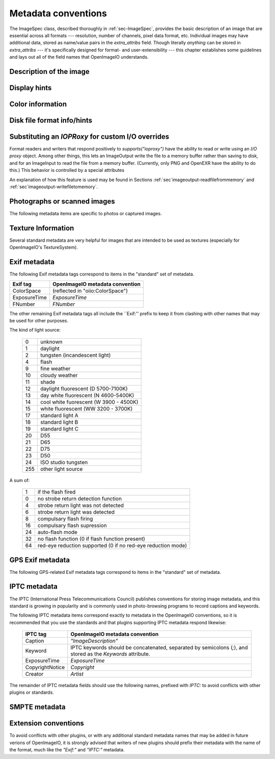 .. _chap-stdmetadata:

Metadata conventions
####################



The ImageSpec class, described thoroughly in :ref:`sec-ImageSpec`, provides
the basic description of an image that are essential across all formats ---
resolution, number of channels, pixel data format, etc.  Individual images
may have additional data, stored as name/value pairs in the `extra_attribs`
field. Though literally *anything* can be stored in `extra_attribs` --- it's
specifically designed for format- and user-extensibility --- this chapter
establishes some guidelines and lays out all of the field names that
OpenImageIO understands.


Description of the image
========================

.. option:: "ImageDescription" : string

    The image description, title, caption, or comments.

.. option:: "Keywords" : string

    Semicolon-separated keywords describing the contents of the image.
    (Semicolons are used rather than commas because of the common case of a
    comma being part of a keyword itself, e.g., "Kurt Vonnegut, Jr." or
    "Washington, DC."")

.. option:: "Artist" : string

    The artist, creator, or owner of the image.

.. option:: "Copyright" : string

    Any copyright notice or owner of the image.

.. option:: "DateTime" : string

    The creation date of the image, in the following format: `YYYY:MM:DD HH:MM:SS` (exactly 19 characters long, not including a terminating
    NULL).  For example, 7:30am on Dec 31, 2008 is encoded as
    `"2008:12:31 07:30:00"`.

    Usually this is simply the time that the image data was last modified.
    It may be wise to also store the `"Exif:DateTimeOriginal"` and
    `"Exif:DateTimeDigitized"` (see Section :ref:`sec-metadata-exif`) to
    further distinguish the original image and its conversion to digital
    media.

.. option:: "DocumentName" : string

    The name of an overall document that this image is a part of.

.. option:: "Software" : string

    The software that was used to create the image.

.. option:: "HostComputer" : string

    The name or identity of the computer that created the image.



Display hints
=============

.. option:: "Orientation" : int

    y default, image pixels are ordered from the top of the display to the
    ottom, and within each scanline, from left to right (i.e., the same
    rdering as English text and scan progression on a CRT).  But the
    "Orientation"` field can suggest that it should be displayed with
    different orientation, according to the TIFF/EXIF conventions:

    ===  ==========================================================================
     0   normal (top to bottom, left to right)
     1   flipped horizontally (top to botom, right to left)
     2   rotated :math:`180^\circ` (bottom to top, right to left)
     3   flipped vertically (bottom to top, left to right)
     4   transposed (left to right, top to bottom)
     5   rotated :math:`90^\circ` clockwise (right to left, top to bottom)
     6   transverse (right to left, bottom to top)
     7   rotated :math:`90^\circ` counter-clockwise (left to right, bottom to top)
    ===  ==========================================================================

.. option:: "PixelAspectRatio" : float

    The aspect ratio (:math:`x/y`) of the size of individual pixels, with
    square pixels being 1.0 (the default).

.. option:: "XResolution" : float
            "YResolution" : float
            "ResolutionUnit" : string

    The number of horizontal (*x*) and vertical (*y*) pixels per resolution
    unit.  This ties the image to a physical size (where applicable, such as
    with a scanned image, or an image that will eventually be printed).

    Different file formats may dictate different resolution units. For
    example, the TIFF ImageIO plugin supports `none`, `in`, and `cm`.

.. option:: "oiio:Movie" : int

    If nonzero, a hint that a multi-image file is meant to be interpreted as
    an animation (i.e., that the subimages are a time sequence).

.. option:: "FramesPerSecond" : rational

    For a multi-image file intended to be played back as an animation, the
    frame refresh rate. (It's technically a rational, but it may be
    retrieved as a float also, if you are ok with imprecision.)



Color information
=================

.. option:: "oiio:ColorSpace" : string

    The name of the color space of the color channels.  Values incude:
    
    - `"Linear"` :  Color pixel values are known to be scene-linear and
      using facility-default color primaries (presumed sRGB/Rec709 color
      primaries if otherwise unknown.
    - `"sRGB"` :  Using standard sRGB response and primaries.
    - `"Rec709"` :  Using standard Rec709 response and primaries.
    - `"ACES"` :  ACES color space encoding.
    - `"AdobeRGB"` :  Adobe RGB color space.
    - `"KodakLog"` :  Kodak logarithmic color space.
    - `"GammaCorrectedX.Y"` :  Color values have been gamma corrected
      (raised to the power :math:`1/\gamma`). The `X.Y` is the numeric value
      of the gamma exponent.
    - *arbitrary* :  The name of any color space known to OpenColorIO (if
      OCIO support is present).

.. option:: "oiio:Gamma" : float

    If the color space is "GammaCorrectedX.Y", this value is the gamma
    exponent. (Optional/deprecated; if present, it should match the suffix
    of the color space.)

.. option:: "oiio:BorderColor" : float[nchannels]

    The color presumed to be filling any parts of the display/full image
    window that are not overlapping the pixel data window.  If not supplied,
    the default is black (0 in all channels).

.. option:: "ICCProfile" : uint8[]

    The ICC color profile takes the form of an array of bytes (unsigned 8
    bit chars). The length of the array is the length of the profile blob.



Disk file format info/hints
===========================

.. option:: "oiio:BitsPerSample" : int

    Number of bits per sample *in the file*.
    
    Note that this may not match the reported `ImageSpec::format`, if the
    plugin is translating from an unsupported format.  For example, if a
    file stores 4 bit grayscale per channel, the `"oiio:BitsPerSample"` may
    be 4 but the `format` field may be `TypeDesc::UINT8` (because the
    OpenImageIO APIs do not support fewer than 8 bits per sample).

.. option:: "oiio:UnassociatedAlpha" : int

    Whether the data in the file stored alpha channels (if any) that were
    unassociated with the color (i.e., color not "premultiplied" by the
    alpha coverage value).

.. option:: "planarconfig" : string

    `contig` indicates that the file has contiguous pixels (RGB RGB RGB...),
    whereas `separate` indicate that the file stores each channel separately
    (RRR...GGG...BBB...).

    Note that only contiguous pixels are transmitted through the OpenImageIO
    APIs, but this metadata indicates how it is (or should be) stored in the
    file, if possible.

.. option:: "compression" : string

    Indicates the type of compression the file uses.  Supported compression
    modes will vary from file format to file format, and each reader/writer
    plugin should document the modes it supports.  If `ImageOutput::open` is
    called with an ImageSpec that specifies an compression mode not
    supported by that ImageOutput, it will choose a reasonable default. As
    an example, the OpenEXR writer supports `none`, `rle`, `zip`, `zips`,
    `piz`, `pxr24`, `b44`, `b44a`, `dwaa`, or `dwab`.

    he compression name is permitted to have a quality value to be appended
    fter a colon, for example `dwaa:60`.  The exact meaning and range of
    he quality value can vary between different file formats and compression
    odes, and some don't support quality values at all (it will be ignored if
    ot supported, or if out of range).

.. option:: "CompressionQuality" : int

    DEPRECATED(2.1)

    This is a deprecated methods of separately specifying the compression
    quality. Indicates the quality of compression to use (0--100), for those
    plugins and compression methods that allow a variable amount of
    compression, with higher numbers indicating higher image fidelity.




Substituting an `IOPRoxy` for custom I/O overrides
======================================================

Format readers and writers that respond positively to `supports("ioproxy")`
have the ability to read or write using an *I/O proxy* object. Among other
things, this lets an ImageOutput write the file to a memory buffer rather
than saving to disk, and for an ImageInput to read the file from a memory
buffer. (Currently, only PNG and OpenEXR have the ability to do this.) This
behavior is controlled by a special attributes

.. option:: "oiio:ioproxy" : pointer

    Pointer to a `Filesystem::IOProxy` that will handle the I/O.

An explanation of how this feature is used may be found in Sections
:ref:`sec`imageoutput-readfilefrommemory` and
:ref:`sec`imageoutput-writefiletomemory`.


Photographs or scanned images
=============================

The following metadata items are specific to photos or captured images.

.. option:: "Make" : string

    For captured or scanned image, the make of the camera or scanner.

.. option:: "Model" : string

    For captured or scanned image, the model of the camera or scanner.

.. option:: "ExposureTime" : float

    The exposure time (in seconds) of the captured image.

.. option:: "FNumber" : float

    The f/stop of the camera when it captured the image.



Texture Information
===================

Several standard metadata are very helpful for images that are intended
to be used as textures (especially for OpenImageIO's TextureSystem).

.. option:: "textureformat" : string

    The kind of texture that this image is intended to be.  We suggest the
    following names:

    =====================   ================================================
    Plain Texture           Ordinary 2D texture
    Volume Texture          3D volumetric texture
    Shadow                  Ordinary *z*-depth shadow map
    CubeFace Shadow         Cube-face shadow map
    Volume Shadow           Volumetric ("deep") shadow map
    LatLong Environment     Latitude-longitude (rectangular) environment map
    CubeFace Environment    Cube-face environment map
    =====================   ================================================

.. option:: "wrapmodes" : string

    Give the intended texture *wrap mode* indicating what happens with
    texture coordinates outside the :math:`[0...1]` range.  We suggest the
    following names: `black`, `periodic`, `clamp`, `mirror`. If the wrap
    mode is different in each direction, they should simply be separated by
    a comma.  For example, `black` means black wrap in both directions,
    whereas `clamp,periodic` means to clamp in :math:`u` and be periodic in
    :math:`v`.

.. option:: "fovcot" : float

    The cotangent (:math:`x/y`) of the field of view of the original image
    (which may not be the same as the aspect ratio of the pixels of the
    texture, which may have been resized).

.. option:: "worldtocamera" : matrix44

    For shadow maps or rendered images this item (of type
    `TypeDesc::PT_MATRIX`) is the world-to-camera matrix describing the
    camera position.

.. option:: "worldtoscreen" : matrix44

    For shadow maps or rendered images this item (of type
    `TypeDesc::PT_MATRIX`) is the world-to-screen matrix describing the full
    projection of the 3D view onto a :math:`[-1...1] \times [-1...1]` 2D
    domain.

.. option:: "oiio:updirection" : string

    For environment maps, indicates which direction is "up" (valid values
    are `y` or `z`), to disambiguate conventions for environment map
    orientation.

.. option:: "oiio:sampleborder" : int

    If not present or 0 (the default), the conversion from pixel integer
    coordinates :math:`(i,j)` to texture coordinates :math:`(s,t)` follows
    the usual convention of :math:`s = (i+0.5)/\mathit{xres}` and
    :math:`t = (j+0.5)/\mathit{yres}`. However, if this attribute is present
    and nonzero, the first and last row/column of pixels lie exactly at the
    :math:`s` or :math:`t = 0` or :math:`1` boundaries, i.e.,
    :math:`s = i/(\mathit{xres}-1)` and :math:`t = j/(\mathit{yres}-1)`.

.. option:: "oiio:ConstantColor" : string

    If present, is a hint that the texture has the same value in all pixels,
    and the metadata value is a string containing the channel values as a
    comma-separated list (no spaces, for example: `0.73,0.9,0.11,1.0`).

.. option:: "oiio:AverageColor" : string

    If present, is a hint giving the *average* value of all pixels in the
    texture, as a string containing a comma-separated list of the channel
    values (no spaces, for example: `0.73,0.9,0.11,1.0`).

.. option:: "oiio:SHA-1" : string

    f present, is a 40-byte SHA-1 hash of the input image (possibly salted
    with arious maketx options) that can serve to quickly compare two
    separate extures to know if they contain the same pixels. While it's
    not, echnically, 100% guaranteed that no separate textures will match,
    it's so stronomically unlikely that we discount the possibility (you'd
    be rendering ovies for centuries before finding a single match).



Exif metadata
=============

..
    % FIXME -- unsupported/undocumented: ExifVersion, FlashpixVersion,
    % ComponentsConfiguration, MakerNote, UserComment, RelatedSoundFile,
    % OECF, SubjectArea, SpatialFrequencyResponse, 
    % CFAPattern, DeviceSettingDescription
    %
    % SubjectLocation -- unsupported, but we could do it

The following Exif metadata tags correspond to items in the "standard"
set of metadata.


==============  ==================================================
Exif tag        OpenImageIO metadata convention
==============  ==================================================
ColorSpace      (reflected in "oiio:ColorSpace")
ExposureTime    `ExposureTime`
FNumber         `FNumber`
==============  ==================================================


The other remaining Exif metadata tags all include the ``Exif:'' prefix
to keep it from clashing with other names that may be used for other
purposes.

.. option:: "Exif:ExposureProgram" : int

    The exposure program used to set exposure when the picture was taken:

    ===  ==============================================================
     0   unknown
     1   manual
     2   normal program
     3   aperture priority
     4   shutter priority
     5   Creative program (biased toward depth of field)
     6   Action program (biased toward fast shutter speed)
     7   Portrait mode (closeup photo with background out of focus)
     8   Landscape mode (background in focus)
    ===  ==============================================================

.. option:: "Exif:SpectralSensitivity" : string

    The camera's spectral sensitivity, using the ASTM conventions.

.. option:: "Exif:ISOSpeedRatings" : int

    The ISO speed and ISO latitude of the camera as specified in ISO 12232.


.. option:: "Exif:DateTimeOriginal" : string
            "Exif:DateTimeDigitized" : string

    Date and time that the original image data was generated or captured,
    and the time/time that the image was stored as digital data. Both are in
    `YYYY:MM:DD HH:MM:SS` format.

    To clarify the role of these (and also with respect to the standard
    `DateTime` metadata), consider an analog photograph taken in 1960
    (`Exif:DateTimeOriginal`), which was scanned to a digital image in 2010
    (`Exif:DateTimeDigitized`), and had color corrections or other
    alterations performed in 2015 (`DateTime`).

.. option:: "Exif:CompressedBitsPerPixel" : float

    The compression mode used, measured in compressed bits per pixel.

.. option:: "Exif:ShutterSpeedValue" : float

    Shutter speed, in APEX units: :math:`-\log_2(\mathit{exposure time})`

.. option:: "Exif:ApertureValue" : float

    Aperture, in APEX units: :math:`2 \log_2 (\mathit{fnumber})`

.. option:: "Exif:BrightnessValue" : float

    Brightness value, assumed to be in the range of :math:`-99.99` -- :math:`99.99`.

.. option:: "Exif:ExposureBiasValue" : float

    Exposure bias, assumed to be in the range of :math:`-99.99` -- :math:`99.99`.

.. option:: "Exif:MaxApertureValue" : float

    Smallest F number of the lens, in APEX units: :math:`2 \log_2 (\mathit{fnumber})`

.. option:: "Exif:SubjectDistance" : float

    Distance to the subject, in meters.

.. option:: "Exif:MeteringMode" : int

    The metering mode:

    ===  ===============================================
    0    unknown
    1    average
    2    center-weighted average
    3    spot
    4    multi-spot
    5    pattern
    6    partial
    255  other
    ===  ===============================================

.. option:: "Exif:LightSource" : int

The kind of light source:

    ===  ===============================================
    0    unknown
    1    daylight
    2    tungsten (incandescent light)
    4    flash
    9    fine weather
    10   cloudy weather
    11   shade
    12   daylight fluorescent (D 5700-7100K)
    13   day white fluorescent (N 4600-5400K)
    14   cool white fuorescent (W 3900 - 4500K)
    15   white fluorescent (WW 3200 - 3700K)
    17   standard light A
    18   standard light B
    19   standard light C
    20   D55
    21   D65
    22   D75
    23   D50
    24   ISO studio tungsten
    255  other light source
    ===  ===============================================


.. option:: "Exif:Flash" int}

A sum of:

    ===  ==============================================================
    1    if the flash fired
    0    no strobe return detection function
    4    strobe return light was not detected
    6    strobe return light was detected
    8    compulsary flash firing
    16   compulsary flash supression
    24   auto-flash mode
    32   no flash function (0 if flash function present)
    64   red-eye reduction supported (0 if no red-eye reduction mode)
    ===  ==============================================================


.. option:: "Exif:FocalLength" : float

    Actual focal length of the lens, in mm.

.. option:: "Exif:SecurityClassification" : string

    Security classification of the image: `C` = confidential, `R` =
    restricted, `S` = secret, `T` = top secret, `U` = unclassified.

.. option:: "Exif:ImageHistory" : string

    Image history.

.. option:: "Exif:SubsecTime" : string

    Fractions of a second to augment the `"DateTime"` (expressed as text of
    the digits to the right of the decimal).

.. option:: "Exif:SubsecTimeOriginal" : string

    Fractions of a second to augment the `Exif:DateTimeOriginal` (expressed
    as text of the digits to the right of the decimal).

.. option:: "Exif:SubsecTimeDigitized" : string

    Fractions of a second to augment the `Exif:DateTimeDigital` (expressed
    as text of the digits to the right of the decimal).


.. option:: "Exif:PixelXDimension" : int
            "Exif:PixelYDimension" : int

    The *x* and *y* dimensions of the valid pixel area.

.. option:: "Exif:FlashEnergy" : float

    Strobe energy when the image was captures, measured in Beam Candle Power
    Seconds (BCPS).

.. option:: "Exif:FocalPlaneXResolution" : float
            "Exif:FocalPlaneYResolution" : float
            "Exif:FocalPlaneResolutionUnit" : int

    The number of pixels in the *x* and *y* dimension, per resolution unit.
    The codes for resolution units are:


    ===  ==============================================================
    1    none
    2    inches
    3    cm
    4    mm
    5    :math:`\mu m`
    ===  ==============================================================


..
    option: "Exif:SubjectLocation" : int} // FIXME: short[2]


.. option:: "Exif:ExposureIndex" : float

    The exposure index selected on the camera.

.. option:: "Exif:SensingMethod" : int

    The image sensor type on the camra:

    ===  ==============================================================
    1    undefined
    2    one-chip color area sensor
    3    two-chip color area sensor
    4    three-chip color area sensor
    5    color sequential area sensor
    7    trilinear sensor
    8    color trilinear sensor 
    ===  ==============================================================

.. option:: "Exif:FileSource" : int

    The source type of the scanned image, if known:

    ===  ==============================================================
    1    film scanner
    2    reflection print scanner
    3    digital camera
    ===  ==============================================================

.. option:: "Exif:SceneType" : int

    Set to 1, if a directly-photographed image, otherwise it should not be
    present.

.. option:: "Exif:CustomRendered" : int

    Set to 0 for a normal process, 1 if some custom processing has been
    performed on the image data.

.. option:: "Exif:ExposureMode" : int

    The exposure mode:

    ===  ==============================================================
     0   auto
     1   manual
     2   auto-bracket
    ===  ==============================================================

.. option:: "Exif:WhiteBalance" : int

    Set to 0 for auto white balance, 1 for manual white balance.

.. option:: "Exif:DigitalZoomRatio" : float

    The digital zoom ratio used when the image was shot.

.. option:: "Exif:FocalLengthIn35mmFilm" : int

    The equivalent focal length of a 35mm camera, in mm.

.. option:: "Exif:SceneCaptureType" : int

    The type of scene that was shot:

    ===  ==============================================================
     0   standard
     1   landscape
     2   portrait
     3   night scene
    ===  ==============================================================

.. option:: "Exif:GainControl" : float

    The degree of overall gain adjustment:

    ===  ==============================================================
     0   none
     1   low gain up
     2   high gain up
     3   low gain down
     4   high gain down
    ===  ==============================================================

.. option:: "Exif:Contrast" : int

    The direction of contrast processing applied by the camera:

    ===  ==============================================================
     0   normal
     1   soft
     2   hard
    ===  ==============================================================

.. option:: "Exif:Saturation" : int

    The direction of saturation processing applied by the camera:

    ===  ==============================================================
     0   normal
     1   low saturation
     2   high saturation
    ===  ==============================================================

.. option:: "Exif:Sharpness" : int

    The direction of sharpness processing applied by the camera:

    ===  ==============================================================
     0   normal
     1   soft
     2   hard
    ===  ==============================================================

.. option:: "Exif:SubjectDistanceRange" : int

    The distance to the subject:

    ===  ==============================================================
     0   unknown
     1   macro
     2   close
     3   distant
    ===  ==============================================================

.. option:: "Exif:ImageUniqueID" : string

    A unique identifier for the image, as 16 ASCII hexidecimal digits
    representing a 128-bit number.



GPS Exif metadata
=================

The following GPS-related Exif metadata tags correspond to items in the
"standard" set of metadata.

.. option:: "GPS:LatitudeRef" : string

    Whether the `GPS:Latitude` tag refers to north or south: `N` or `S`.

.. option:: "GPS:Latitude" : float[3]

    The degrees, minutes, and seconds of latitude (see also
    `GPS:LatitudeRef`).

.. option:: "GPS:LongitudeRef" : string

    Whether the `GPS:Longitude` tag refers to east or west: `E` or a `W`.

.. option:: "GPS:Longitude" : float[3]

    The degrees, minutes, and seconds of longitude (see also
    `GPS:LongitudeRef`).

.. option:: "GPS:AltitudeRef" : string

    A value of 0 indicates that the altitude is above sea level, 1 indicates
    below sea level.

.. option:: "GPS:Altitude" : float

    Absolute value of the altitude, in meters, relative to sea level (see
    `GPS:AltitudeRef` for whether it's above or below sea level).

.. option:: "GPS:TimeStamp" : float[3]

    Gives the hours, minutes, and seconds, in UTC.

.. option:: "GPS:Satellites" : string

    Information about what satellites were visible.

.. option:: "GPS:Status" : string

    `A` indicates a measurement in progress, `V` indicates
    measurement interoperability.

.. option:: "GPS:MeasureMode" : string

    `2` indicates a 2D measurement, `3` indicates a 3D measurement.

.. option:: "GPS:DOP" : float

    Data degree of precision.

.. option:: "GPS:SpeedRef" : string

    Indicates the units of the related `GPS:Speed` tag: `K` for km/h, `M`
    for miles/h, `N` for knots.

.. option:: "GPS:Speed" : float

    Speed of the GPS receiver (see `GPS:SpeedRef` for the units).

.. option:: "GPS:TrackRef" : string

    Describes the meaning of the `GPS:Track` field: `T` for true
    direction, `M` for magnetic direction.

.. option:: "GPS:Track" : float

    Direction of the GPS receiver movement (from 0--359.99).  The
    related `GPS:TrackRef` indicate whether it's true or magnetic.

.. option:: "GPS:ImgDirectionRef" : string

    Describes the meaning of the `GPS:ImgDirection` field: `T` for true
    direction, `M` for magnetic direction.

.. option:: "GPS:ImgDirection" : float

    Direction of the image when captured (from 0--359.99).  The
    related `GPS:ImgDirectionRef` indicate whether it's true or magnetic.

.. option:: "GPS:MapDatum" : string

    The geodetic survey data used by the GPS receiver.

.. option:: "GPS:DestLatitudeRef" : string

    Whether the `GPS:DestLatitude` tag refers to north or south: `N` or `S`.

.. option:: "GPS:DestLatitude" : float[3]

    The degrees, minutes, and seconds of latitude of the destination (see
    also `GPS:DestLatitudeRef`).

.. option:: "GPS:DestLongitudeRef" : string

    Whether the `GPS:DestLongitude` tag refers to east or west: `E` or `W`.

.. option:: "GPS:DestLongitude" : float[3]

    The degrees, minutes, and seconds of longitude of the destination (see
    also `GPS:DestLongitudeRef`).

.. option:: "GPS:DestBearingRef" : string

    Describes the meaning of the `GPS:DestBearing` field: `T` for true
    direction, `M` for magnetic direction.

.. option:: "GPS:DestBearing" : float

    Bearing to the destination point (from 0--359.99).  The
    related `GPS:DestBearingRef` indicate whether it's true or magnetic.

.. option:: "GPS:DestDistanceRef" : string

    Indicates the units of the related `GPS:DestDistance` tag: `K` for
    km, `M` for miles, `N` for knots.

.. option:: "GPS:DestDistance" : float

    Distance to the destination (see `GPS:DestDistanceRef` for the units).

.. option:: "GPS:ProcessingMethod" : string

    Processing method information.

.. option:: "GPS:AreaInformation" : string

    Name of the GPS area.

.. option:: "GPS:DateStamp" : string

    Date according to the GPS device, in format `YYYY:MM:DD`.

.. option:: "GPS:Differential" : int

    If 1, indicates that differential correction was applied.

.. option:: "GPS:HPositioningError" : float

    Positioning error.



IPTC metadata
=============

The IPTC (International Press Telecommunications Council) publishes
conventions for storing image metadata, and this standard is growing in
popularity and is commonly used in photo-browsing programs to record
captions and keywords.

The following IPTC metadata items correspond exactly to metadata in the
OpenImageIO conventions, so it is recommended that you use the standards and
that plugins supporting IPTC metadata respond likewise:

    ===============  =========================================================================================================
    IPTC tag         OpenImageIO metadata convention
    ===============  =========================================================================================================
    Caption          `"ImageDescription"`
    Keyword          IPTC keywords should be concatenated, separated by semicolons (`;`), and stored as the `Keywords` attribute.
    ExposureTime     `ExposureTime`
    CopyrightNotice  `Copyright`
    Creator          `Artist`
    ===============  =========================================================================================================


The remainder of IPTC metadata fields should use the following names,
prefixed with `IPTC:` to avoid conflicts with other plugins or standards.

.. option:: "IPTC:ObjecTypeReference" : string

    Object type reference.

.. option:: "IPTC:ObjectAttributeReference" : string

    Object attribute reference.

.. option:: "IPTC:ObjectName" : string

    The name of the object in the picture.

.. option:: "IPTC:EditStatus" : string

    Edit status.

.. option:: "IPTC:SubjectReference" : string

    Subject reference.

.. option:: "IPTC:Category" : string

    Category.

.. option:: "IPTC:ContentLocationCode" : string

    Code for content location.

.. option:: "IPTC:ContentLocationName" : string

    Name of content location.

.. option:: "IPTC:ReleaseDate" : string
            "IPTC:ReleaseTime" : string

    Release date and time.

.. option:: "IPTC:ExpirationDate" : string
            "IPTC:ExpirationTime" : string

    Expiration date and time.

.. option:: "IPTC:Instructions" : string

    Special instructions for handling the image.

.. option:: "IPTC:ReferenceService" : string
            "IPTC:ReferenceDate" : string
            "IPTC:ReferenceNumber" : string

    Reference date, service, and number.

.. option:: "IPTC:DateCreated" : string
            "IPTC:TimeCreated" : string

    Date and time that the image was created.

.. option:: "IPTC:DigitalCreationDate" : string
            "IPTC:DigitalCreationTime" : string

    Date and time that the image was digitized.

.. option:: "IPTC:ProgramVersion" : string

    The version number of the creation software.

.. option:: "IPTC:AuthorsPosition" : string

    The job title or position of the creator of the image.

.. option:: "IPTC:City" : string
            "IPTC:Sublocation" : string
            "IPTC:State" : string
            "IPTC:Country" : string
            "IPTC:CountryCode" : string

    The city, sublocation within the city, state, country, and country code
    of the location of the image.

.. option:: "IPTC:Headline" : string

    Any headline that is meant to accompany the image.

.. option:: "IPTC:Provider" : string

    The provider of the image, or credit line.

.. option:: "IPTC:Source" : string

    The source of the image.

.. option:: "IPTC:Contact" : string

    The contact information for the image (possibly including name, address,
    email, etc.).

.. option:: "IPTC:CaptionWriter" : string

    The name of the person who wrote the caption or description of the
    image.

.. option:: "IPTC:JobID" : string
            "IPTC:MasterDocumentID" : string
            "IPTC:ShortDocumentID" : string
            "IPTC:UniqueDocumentID" : string
            "IPTC:OwnerID" : string

    Various identification tags.

.. option:: "IPTC:Prefs" : string
            "IPTC:ClassifyState" : string
            "IPTC:SimilarityIndex" : string

    Who knows what the heck these are?

.. option:: "IPTC:DocumentNotes" : string

    Notes about the image or document.

.. option:: "IPTC:DocumentHistory" : string

    The history of the image or document.


SMPTE metadata
==============

.. option:: "smpte:TimeCode" : int[2]

    SMPTE time code, encoded as an array of 2 32-bit integers (as a
    `TypeDesc`, it will be tagged with vecsemantics `TIMECODE`).

.. option:: "smpte:KeyCode" : int[7]

    SMPTE key code, encoded as an array of 7 32-bit integers (as a
    `TypeDesc`, it will be tagged with vecsemantics `KEYCODE`).




Extension conventions
=====================

To avoid conflicts with other plugins, or with any additional standard
metadata names that may be added in future verions of OpenImageIO, it is
strongly advised that writers of new plugins should prefix their metadata
with the name of the format, much like the `"Exif:"` and `"IPTC:"` metadata.

